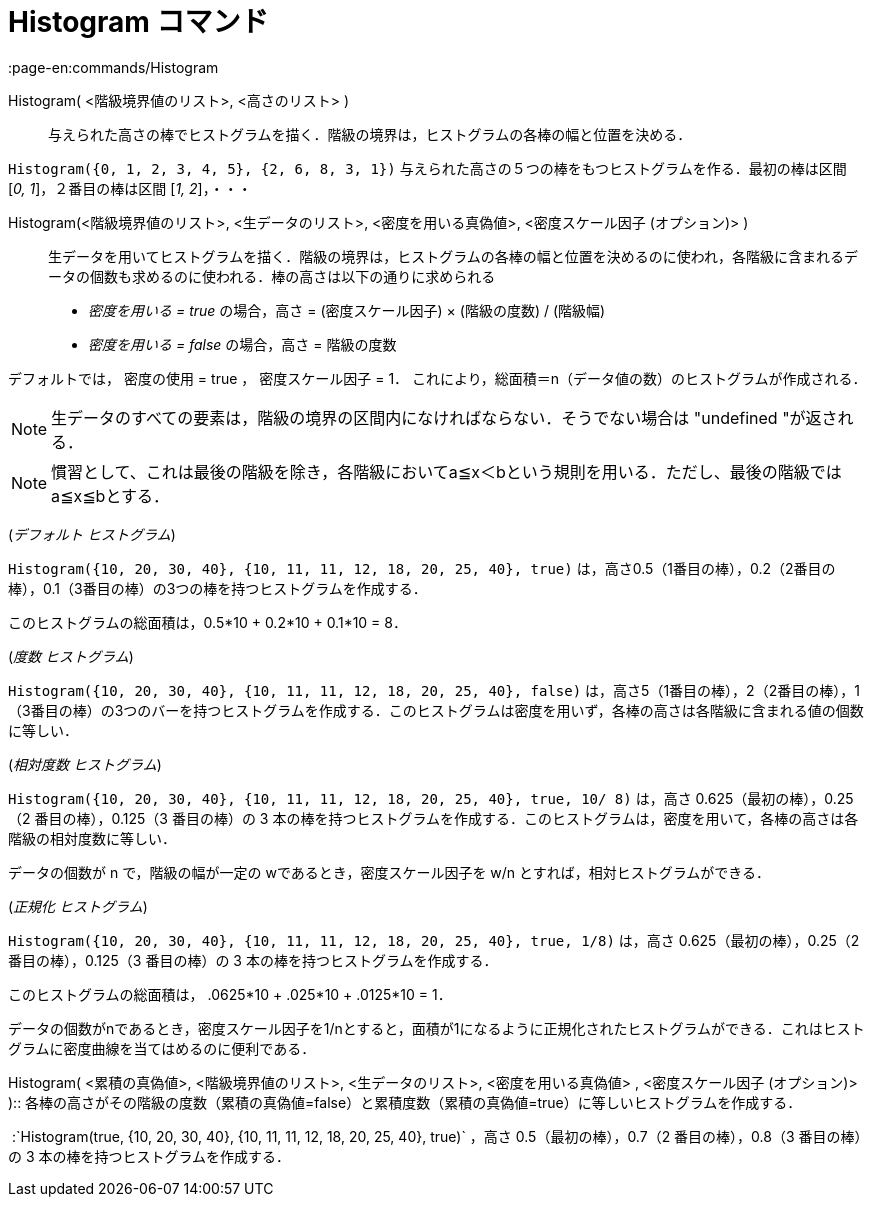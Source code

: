 = Histogram コマンド
:page-en:commands/Histogram
ifdef::env-github[:imagesdir: /ja/modules/ROOT/assets/images]

Histogram( <階級境界値のリスト>, <高さのリスト> )::
  与えられた高さの棒でヒストグラムを描く．階級の境界は，ヒストグラムの各棒の幅と位置を決める．

[EXAMPLE]
====

`++Histogram({0, 1, 2, 3, 4, 5}, {2, 6, 8, 3, 1})++` 与えられた高さの５つの棒をもつヒストグラムを作る．最初の棒は区間
[_0, 1_]，２番目の棒は区間 [_1, 2_]，・・・

====

Histogram(<階級境界値のリスト>, <生データのリスト>, <密度を用いる真偽値>, <密度スケール因子 (オプション)> )::
  生データを用いてヒストグラムを描く．階級の境界は，ヒストグラムの各棒の幅と位置を決めるのに使われ，各階級に含まれるデータの個数も求めるのに使われる．棒の高さは以下の通りに求められる

* _密度を用いる = true_ の場合，高さ = (密度スケール因子) × (階級の度数) / (階級幅)
* _密度を用いる = false_ の場合，高さ = 階級の度数

デフォルトでは， 密度の使用 = true ， 密度スケール因子 = 1．
これにより，総面積＝n（データ値の数）のヒストグラムが作成される．

[NOTE]
====

生データのすべての要素は，階級の境界の区間内になければならない．そうでない場合は "undefined "が返される．

====

[NOTE]
====

慣習として、これは最後の階級を除き，各階級においてa≦x＜bという規則を用いる．ただし、最後の階級ではa≦x≦bとする．

====

[EXAMPLE]
====

(_デフォルト ヒストグラム_)

`++Histogram({10, 20, 30, 40}, {10, 11, 11, 12, 18, 20, 25, 40}, true)++`
は，高さ0.5（1番目の棒），0.2（2番目の棒），0.1（3番目の棒）の3つの棒を持つヒストグラムを作成する．

このヒストグラムの総面積は，0.5*10 + 0.2*10 + 0.1*10 = 8．

====

[EXAMPLE]
====

(_度数 ヒストグラム_)

`++Histogram({10, 20, 30, 40}, {10, 11, 11, 12, 18, 20, 25, 40}, false)++`
は，高さ5（1番目の棒），2（2番目の棒），1（3番目の棒）の3つのバーを持つヒストグラムを作成する．このヒストグラムは密度を用いず，各棒の高さは各階級に含まれる値の個数に等しい．

====

[EXAMPLE]
====

(_相対度数 ヒストグラム_)

`++Histogram({10, 20, 30, 40}, {10, 11, 11, 12, 18, 20, 25, 40}, true, 10/ 8)++` は，高さ 0.625（最初の棒），0.25（2
番目の棒），0.125（3 番目の棒）の 3
本の棒を持つヒストグラムを作成する．このヒストグラムは，密度を用いて，各棒の高さは各階級の相対度数に等しい．

データの個数が n で，階級の幅が一定の wであるとき，密度スケール因子を w/n とすれば，相対ヒストグラムができる．

====

[EXAMPLE]
====

(_正規化 ヒストグラム_)

`++Histogram({10, 20, 30, 40}, {10, 11, 11, 12, 18, 20, 25, 40}, true, 1/8)++` は，高さ 0.625（最初の棒），0.25（2
番目の棒），0.125（3 番目の棒）の 3 本の棒を持つヒストグラムを作成する．

このヒストグラムの総面積は， .0625*10 + .025*10 + .0125*10 = 1．

データの個数がnであるとき，密度スケール因子を1/nとすると，面積が1になるように正規化されたヒストグラムができる．これはヒストグラムに密度曲線を当てはめるのに便利である．

====

Histogram( <累積の真偽値>, <階級境界値のリスト>, <生データのリスト>, <密度を用いる真偽値> , <密度スケール因子
(オプション)> )::
  各棒の高さがその階級の度数（累積の真偽値=false）と累積度数（累積の真偽値=true）に等しいヒストグラムを作成する．

[EXAMPLE]
====

 :`++Histogram(true, {10, 20, 30, 40}, {10, 11, 11, 12, 18, 20, 25, 40}, true)++` ，高さ 0.5（最初の棒），0.7（2
番目の棒），0.8（3 番目の棒）の 3 本の棒を持つヒストグラムを作成する．

====
